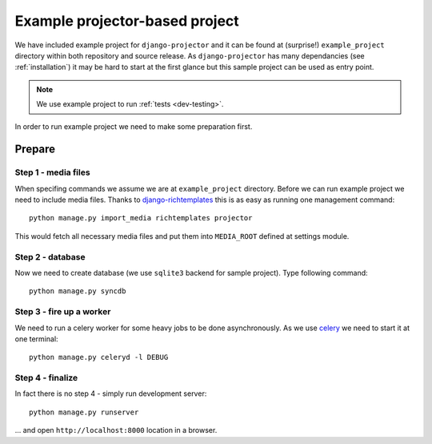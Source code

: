 .. _example-project:

Example projector-based project
===============================

.. versionadded:: 0.1.7

We have included example project for ``django-projector`` and it can be found
at (surprise!) ``example_project`` directory within both repository and source
release. As ``django-projector`` has many dependancies (see :ref:`installation`)
it may be hard to start at the first glance but this sample project can be used
as entry point.

.. note::
   We use example project to run :ref:`tests <dev-testing>`.

In order to run example project we need to make some preparation first.

Prepare
~~~~~~~

Step 1 - media files
--------------------

When specifing commands we assume we are at ``example_project`` directory.
Before we can run example project we need to include media files. Thanks to
`django-richtemplates`_ this is as easy as running one management command::

    python manage.py import_media richtemplates projector

This would fetch all necessary media files and put them into ``MEDIA_ROOT``
defined at settings module.

Step 2 - database
-----------------

Now we need to create database (we use ``sqlite3`` backend for sample project).
Type following command::

    python manage.py syncdb

Step 3 - fire up a worker
-------------------------

We need to run a celery worker for some heavy jobs to be done asynchronously.
As we use celery_ we need to start it at one terminal::

    python manage.py celeryd -l DEBUG


Step 4 - finalize
-----------------

In fact there is no step 4 - simply run development server::

    python manage.py runserver

... and open ``http://localhost:8000`` location in a browser.

.. _celery: http://celeryproject.org/
.. _django-richtemplates: http://bitbucket.org/lukaszb/django-richtemplates/

